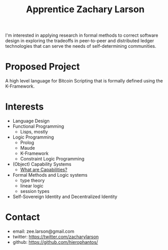 #+TITLE: Apprentice Zachary Larson


I'm interested in applying research in formal methods to correct software design in exploring the tradeoffs in peer-to-peer and distributed ledger technologies that can serve the needs of self-determining communities. 

* Proposed Project
  A high level language for Bitcoin Scripting that is formally defined using the K-Framework.

* Interests
  - Language Design
  - Functional Programming
    - Lisps, mostly
  - Logic Programming
    - Prolog
    - Maude
    - K-Framework
    - Constraint Logic Programming
  - (Object) Capability Systems
    - [[https://github.com/hierophantos/capable][What are Capabilities?]]
  - Formal Methods and Logic systems
    - type theory
    - linear logic
    - session types
  - Self-Sovereign Identity and Decentralized Identity

* Contact
  - email:   zee.larson@gmail.com
  - twitter: https://twitter.com/zacharylarson
  - github:  https://github.com/hierophantos/
